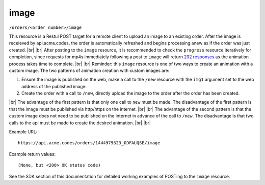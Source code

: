 
.. |br| raw:: html

   <br />

image
#####

``/orders/<order number>/image``

This resource is a Restul POST target for a remote client to upload an image to an existing order. After the image is receieved by api.acme.codes, the order is automatically refreshed and begins processing anew as if the order was just created. |br|
|br|
After posting to the ``image`` resource, it is recommended to check the ``progress`` resource iteratively for completion, since requests for mp4s immediately following a post to ``image`` will return `202 responses <https://restfulapi.net/http-status-202-accepted>`_  as the animation process takes time to complete.
|br|
|br|
Reminder: this ``image`` resource is one of two ways to create an animation with a custom image. The two patterns of animation creation with custom images are:
 
1. Ensure the image is published on the web, make a call to the ``/new`` resource with the ``img1`` argument set to the web address of the published image.
2. Create the order with a call to ``/new``, directly upload the image to the order after the order has been created.

|br|
The advantage of the first pattern is that only one call to ``new`` must be made. The disadvantage of the first pattern is that the image must be published via http/https on the internet. 
|br|
|br|
The advantage of the second pattern is that the custom image does not need to be published on the internet in advance of the call to ``/new``. The disadvantage is that two calls to the api must be made to create the desired animation. 
|br|
|br|

Example URL:
::

     https://api.acme.codes/orders/1444979323_ODFAUQSE/image

     
Example return values:
::
    
    (None, but <200> OK status code)

See the SDK section of this documentation for detailed working examples of POSTing to the ``image`` resource.


